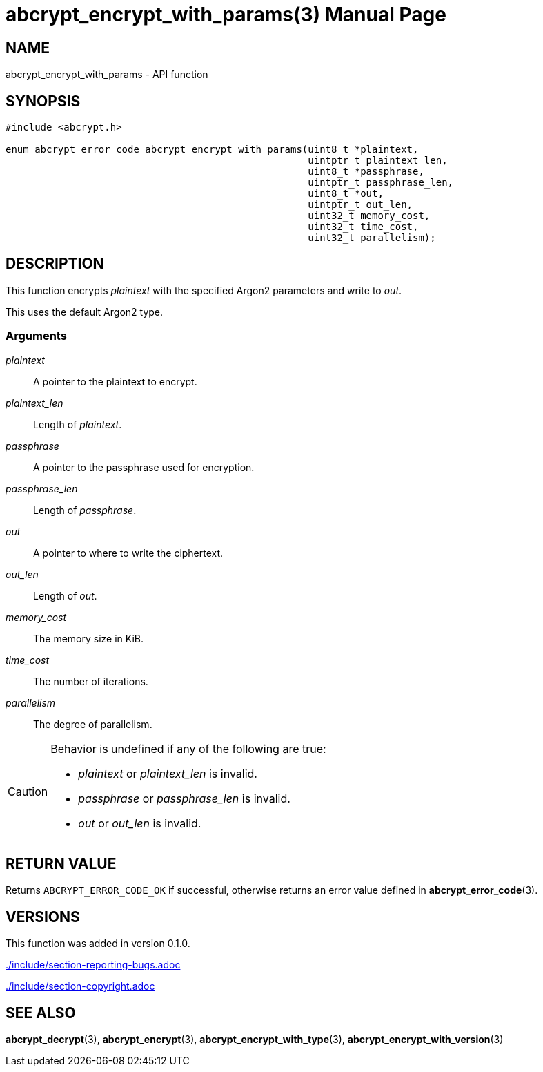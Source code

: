 // SPDX-FileCopyrightText: 2024 Shun Sakai
//
// SPDX-License-Identifier: CC-BY-4.0

= abcrypt_encrypt_with_params(3)
// Specify in UTC.
:docdate: 2024-12-07
:doctype: manpage
:icons: font
ifdef::revnumber[:mansource: abcrypt-capi {revnumber}]
ifndef::revnumber[:mansource: abcrypt-capi]
:manmanual: Library Functions Manual
ifndef::site-gen-antora[:includedir: ./include]

== NAME

abcrypt_encrypt_with_params - API function

== SYNOPSIS

[source,c]
----
#include <abcrypt.h>

enum abcrypt_error_code abcrypt_encrypt_with_params(uint8_t *plaintext,
                                                    uintptr_t plaintext_len,
                                                    uint8_t *passphrase,
                                                    uintptr_t passphrase_len,
                                                    uint8_t *out,
                                                    uintptr_t out_len,
                                                    uint32_t memory_cost,
                                                    uint32_t time_cost,
                                                    uint32_t parallelism);
----

== DESCRIPTION

This function encrypts _plaintext_ with the specified Argon2 parameters and
write to _out_.

This uses the default Argon2 type.

=== Arguments

_plaintext_::

  A pointer to the plaintext to encrypt.

_plaintext_len_::

  Length of _plaintext_.

_passphrase_::

  A pointer to the passphrase used for encryption.

_passphrase_len_::

  Length of _passphrase_.

_out_::

  A pointer to where to write the ciphertext.

_out_len_::

  Length of _out_.

_memory_cost_::

  The memory size in KiB.

_time_cost_::

  The number of iterations.

_parallelism_::

  The degree of parallelism.

[CAUTION]
.Behavior is undefined if any of the following are true:
====
* _plaintext_ or _plaintext_len_ is invalid.
* _passphrase_ or _passphrase_len_ is invalid.
* _out_ or _out_len_ is invalid.
====

== RETURN VALUE

Returns `ABCRYPT_ERROR_CODE_OK` if successful, otherwise returns an error value
defined in *abcrypt_error_code*(3).

== VERSIONS

This function was added in version 0.1.0.

ifndef::site-gen-antora[include::{includedir}/section-reporting-bugs.adoc[]]
ifdef::site-gen-antora[include::partial$man/man3/include/section-reporting-bugs.adoc[]]

ifndef::site-gen-antora[include::{includedir}/section-copyright.adoc[]]
ifdef::site-gen-antora[include::partial$man/man3/include/section-copyright.adoc[]]

== SEE ALSO

*abcrypt_decrypt*(3), *abcrypt_encrypt*(3), *abcrypt_encrypt_with_type*(3),
*abcrypt_encrypt_with_version*(3)
